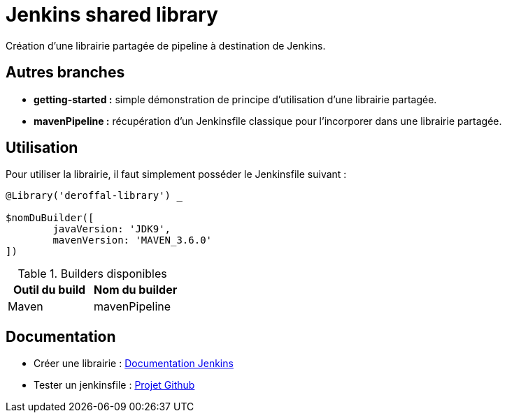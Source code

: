 = Jenkins shared library =

Création d'une librairie partagée de pipeline à destination de Jenkins.

== Autres branches ==

 * *getting-started :* simple démonstration de principe d'utilisation d'une librairie partagée.
 * *mavenPipeline :* récupération d'un Jenkinsfile classique pour l'incorporer dans une librairie partagée.

== Utilisation ==

Pour utiliser la librairie, il faut simplement posséder le Jenkinsfile suivant :

[source,groovy]
----
@Library('deroffal-library') _

$nomDuBuilder([
        javaVersion: 'JDK9',
        mavenVersion: 'MAVEN_3.6.0'
])
----


.Builders disponibles
|===
|Outil du build |Nom du builder

|Maven
|mavenPipeline
|===



== Documentation ==
 - Créer une librairie : https://jenkins.io/doc/book/pipeline/shared-libraries/[Documentation Jenkins]
 - Tester un jenkinsfile : https://github.com/jenkinsci/JenkinsPipelineUnit[Projet Github]